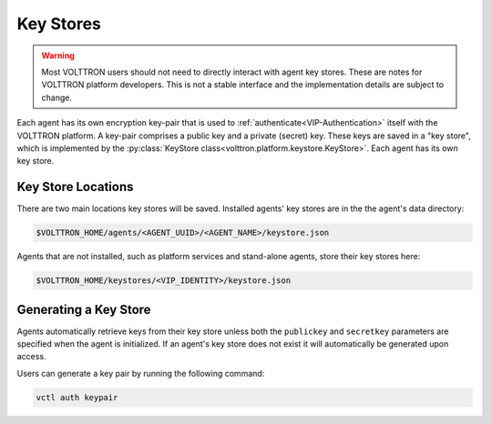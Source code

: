 .. _Key-Stores:

==========
Key Stores
==========

.. warning::

    Most VOLTTRON users should not need to directly interact with agent key stores.  These are notes for VOLTTRON
    platform developers.  This is not a stable interface and the implementation details are subject to change.

Each agent has its own encryption key-pair that is used to :ref:`authenticate<VIP-Authentication>` itself with the
VOLTTRON platform.  A key-pair comprises a public key and a private (secret) key.  These keys are saved in a
"key store", which is implemented by the :py:class:`KeyStore class<volttron.platform.keystore.KeyStore>`.  Each agent
has its own key store.

Key Store Locations
-------------------

There are two main locations key stores will be saved. Installed agents' key stores are in the the agent's data
directory:

.. code-block:: bash

    $VOLTTRON_HOME/agents/<AGENT_UUID>/<AGENT_NAME>/keystore.json

Agents that are not installed, such as platform services and stand-alone agents, store their key stores here:

.. code-block:: bash

    $VOLTTRON_HOME/keystores/<VIP_IDENTITY>/keystore.json


Generating a Key Store
----------------------

Agents automatically retrieve keys from their key store unless both the ``publickey`` and ``secretkey`` parameters are
specified when the agent is initialized.  If an agent's key store does not exist it will automatically be generated upon
access.

Users can generate a key pair by running the following command:

.. code-block:: bash

    vctl auth keypair
